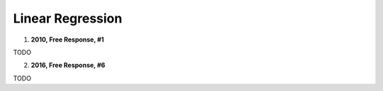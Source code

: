 =================
Linear Regression
=================

1. **2010, Free Response, #1**

TODO

2. **2016, Free Response, #6**

TODO

